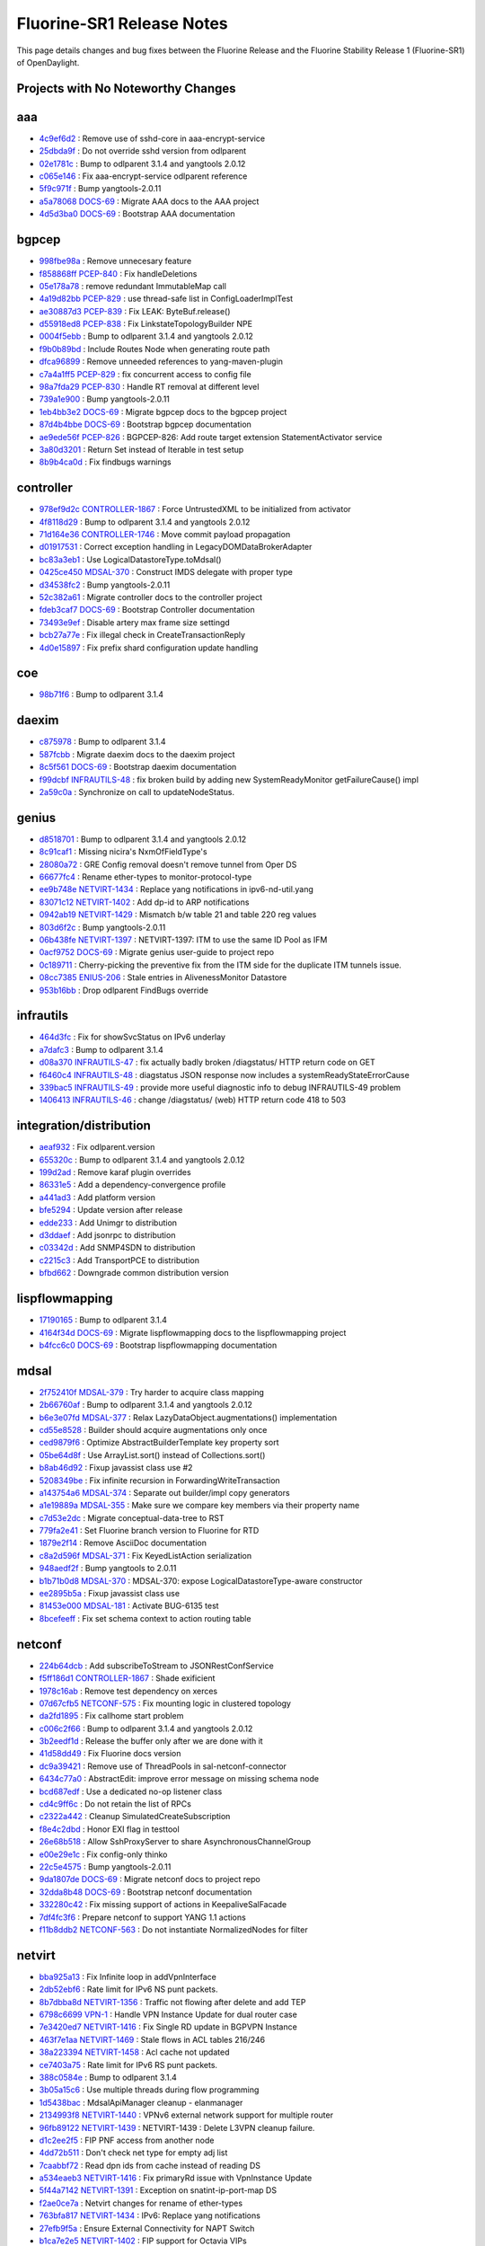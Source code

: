 Fluorine-SR1 Release Notes
==========================

This page details changes and bug fixes between the Fluorine Release
and the Fluorine Stability Release 1 (Fluorine-SR1) of OpenDaylight.

Projects with No Noteworthy Changes
-----------------------------------


aaa
---
* `4c9ef6d2 <https://git.opendaylight.org/gerrit/#/q/4c9ef6d2>`_
  : Remove use of sshd-core in aaa-encrypt-service
* `25dbda9f <https://git.opendaylight.org/gerrit/#/q/25dbda9f>`_
  : Do not override sshd version from odlparent
* `02e1781c <https://git.opendaylight.org/gerrit/#/q/02e1781c>`_
  : Bump to odlparent 3.1.4 and yangtools 2.0.12
* `c065e146 <https://git.opendaylight.org/gerrit/#/q/c065e146>`_
  : Fix aaa-encrypt-service odlparent reference
* `5f9c971f <https://git.opendaylight.org/gerrit/#/q/5f9c971f>`_
  : Bump yangtools-2.0.11
* `a5a78068 <https://git.opendaylight.org/gerrit/#/q/a5a78068>`_
  `DOCS-69 <https://jira.opendaylight.org/browse/DOCS-69>`_
  : Migrate AAA docs to the AAA project
* `4d5d3ba0 <https://git.opendaylight.org/gerrit/#/q/4d5d3ba0>`_
  `DOCS-69 <https://jira.opendaylight.org/browse/DOCS-69>`_
  : Bootstrap AAA documentation


bgpcep
------
* `998fbe98a <https://git.opendaylight.org/gerrit/#/q/998fbe98a>`_
  : Remove unnecesary feature
* `f858868ff <https://git.opendaylight.org/gerrit/#/q/f858868ff>`_
  `PCEP-840 <https://jira.opendaylight.org/browse/PCEP-840>`_
  : Fix handleDeletions
* `05e178a78 <https://git.opendaylight.org/gerrit/#/q/05e178a78>`_
  : remove redundant ImmutableMap call
* `4a19d82bb <https://git.opendaylight.org/gerrit/#/q/4a19d82bb>`_
  `PCEP-829 <https://jira.opendaylight.org/browse/PCEP-829>`_
  : use thread-safe list in ConfigLoaderImplTest
* `ae30887d3 <https://git.opendaylight.org/gerrit/#/q/ae30887d3>`_
  `PCEP-839 <https://jira.opendaylight.org/browse/PCEP-839>`_
  : Fix LEAK: ByteBuf.release()
* `d55918ed8 <https://git.opendaylight.org/gerrit/#/q/d55918ed8>`_
  `PCEP-838 <https://jira.opendaylight.org/browse/PCEP-838>`_
  : Fix LinkstateTopologyBuilder NPE
* `0004f5ebb <https://git.opendaylight.org/gerrit/#/q/0004f5ebb>`_
  : Bump to odlparent 3.1.4 and yangtools 2.0.12
* `f9b0b89bd <https://git.opendaylight.org/gerrit/#/q/f9b0b89bd>`_
  : Include Routes Node when generating route path
* `dfca96899 <https://git.opendaylight.org/gerrit/#/q/dfca96899>`_
  : Remove unneeded references to yang-maven-plugin
* `c7a4a1ff5 <https://git.opendaylight.org/gerrit/#/q/c7a4a1ff5>`_
  `PCEP-829 <https://jira.opendaylight.org/browse/PCEP-829>`_
  : fix concurrent access to config file
* `98a7fda29 <https://git.opendaylight.org/gerrit/#/q/98a7fda29>`_
  `PCEP-830 <https://jira.opendaylight.org/browse/PCEP-830>`_
  : Handle RT removal at different level
* `739a1e900 <https://git.opendaylight.org/gerrit/#/q/739a1e900>`_
  : Bump yangtools-2.0.11
* `1eb4bb3e2 <https://git.opendaylight.org/gerrit/#/q/1eb4bb3e2>`_
  `DOCS-69 <https://jira.opendaylight.org/browse/DOCS-69>`_
  : Migrate bgpcep docs to the bgpcep project
* `87d4b4bbe <https://git.opendaylight.org/gerrit/#/q/87d4b4bbe>`_
  `DOCS-69 <https://jira.opendaylight.org/browse/DOCS-69>`_
  : Bootstrap bgpcep documentation
* `ae9ede56f <https://git.opendaylight.org/gerrit/#/q/ae9ede56f>`_
  `PCEP-826 <https://jira.opendaylight.org/browse/PCEP-826>`_
  : BGPCEP-826: Add route target extension StatementActivator service
* `3a80d3201 <https://git.opendaylight.org/gerrit/#/q/3a80d3201>`_
  : Return Set instead of Iterable in test setup
* `8b9b4ca0d <https://git.opendaylight.org/gerrit/#/q/8b9b4ca0d>`_
  : Fix findbugs warnings


controller
----------
* `978ef9d2c <https://git.opendaylight.org/gerrit/#/q/978ef9d2c>`_
  `CONTROLLER-1867 <https://jira.opendaylight.org/browse/CONTROLLER-1867>`_
  : Force UntrustedXML to be initialized from activator
* `4f8118d29 <https://git.opendaylight.org/gerrit/#/q/4f8118d29>`_
  : Bump to odlparent 3.1.4 and yangtools 2.0.12
* `71d164e36 <https://git.opendaylight.org/gerrit/#/q/71d164e36>`_
  `CONTROLLER-1746 <https://jira.opendaylight.org/browse/CONTROLLER-1746>`_
  : Move commit payload propagation
* `d01917531 <https://git.opendaylight.org/gerrit/#/q/d01917531>`_
  : Correct exception handling in LegacyDOMDataBrokerAdapter
* `bc83a3eb1 <https://git.opendaylight.org/gerrit/#/q/bc83a3eb1>`_
  : Use LogicalDatastoreType.toMdsal()
* `0425ce450 <https://git.opendaylight.org/gerrit/#/q/0425ce450>`_
  `MDSAL-370 <https://jira.opendaylight.org/browse/MDSAL-370>`_
  : Construct IMDS delegate with proper type
* `d34538fc2 <https://git.opendaylight.org/gerrit/#/q/d34538fc2>`_
  : Bump yangtools-2.0.11
* `52c382a61 <https://git.opendaylight.org/gerrit/#/q/52c382a61>`_
  : Migrate controller docs to the controller project
* `fdeb3caf7 <https://git.opendaylight.org/gerrit/#/q/fdeb3caf7>`_
  `DOCS-69 <https://jira.opendaylight.org/browse/DOCS-69>`_
  : Bootstrap Controller documentation
* `73493e9ef <https://git.opendaylight.org/gerrit/#/q/73493e9ef>`_
  : Disable artery max frame size settingd
* `bcb27a77e <https://git.opendaylight.org/gerrit/#/q/bcb27a77e>`_
  : Fix illegal check in CreateTransactionReply
* `4d0e15897 <https://git.opendaylight.org/gerrit/#/q/4d0e15897>`_
  : Fix prefix shard configuration update handling


coe
---
* `98b71f6 <https://git.opendaylight.org/gerrit/#/q/98b71f6>`_
  : Bump to odlparent 3.1.4


daexim
------
* `c875978 <https://git.opendaylight.org/gerrit/#/q/c875978>`_
  : Bump to odlparent 3.1.4
* `587fcbb <https://git.opendaylight.org/gerrit/#/q/587fcbb>`_
  : Migrate daexim docs to the daexim project
* `8c5f561 <https://git.opendaylight.org/gerrit/#/q/8c5f561>`_
  `DOCS-69 <https://jira.opendaylight.org/browse/DOCS-69>`_
  : Bootstrap daexim documentation
* `f99dcbf <https://git.opendaylight.org/gerrit/#/q/f99dcbf>`_
  `INFRAUTILS-48 <https://jira.opendaylight.org/browse/INFRAUTILS-48>`_
  : fix broken build by adding new SystemReadyMonitor getFailureCause() impl
* `2a59c0a <https://git.opendaylight.org/gerrit/#/q/2a59c0a>`_
  : Synchronize on call to updateNodeStatus.


genius
------
* `d8518701 <https://git.opendaylight.org/gerrit/#/q/d8518701>`_
  : Bump to odlparent 3.1.4 and yangtools 2.0.12
* `8c91caf1 <https://git.opendaylight.org/gerrit/#/q/8c91caf1>`_
  : Missing nicira's NxmOfFieldType's
* `28080a72 <https://git.opendaylight.org/gerrit/#/q/28080a72>`_
  : GRE Config removal doesn't remove tunnel from Oper DS
* `66677fc4 <https://git.opendaylight.org/gerrit/#/q/66677fc4>`_
  : Rename ether-types to monitor-protocol-type
* `ee9b748e <https://git.opendaylight.org/gerrit/#/q/ee9b748e>`_
  `NETVIRT-1434 <https://jira.opendaylight.org/browse/NETVIRT-1434>`_
  : Replace yang notifications in ipv6-nd-util.yang
* `83071c12 <https://git.opendaylight.org/gerrit/#/q/83071c12>`_
  `NETVIRT-1402 <https://jira.opendaylight.org/browse/NETVIRT-1402>`_
  : Add dp-id to ARP notifications
* `0942ab19 <https://git.opendaylight.org/gerrit/#/q/0942ab19>`_
  `NETVIRT-1429 <https://jira.opendaylight.org/browse/NETVIRT-1429>`_
  : Mismatch b/w table 21 and table 220 reg values
* `803d6f2c <https://git.opendaylight.org/gerrit/#/q/803d6f2c>`_
  : Bump yangtools-2.0.11
* `06b438fe <https://git.opendaylight.org/gerrit/#/q/06b438fe>`_
  `NETVIRT-1397 <https://jira.opendaylight.org/browse/NETVIRT-1397>`_
  : NETVIRT-1397: ITM to use the same ID Pool as IFM
* `0acf9752 <https://git.opendaylight.org/gerrit/#/q/0acf9752>`_
  `DOCS-69 <https://jira.opendaylight.org/browse/DOCS-69>`_
  : Migrate genius user-guide to project repo
* `0c189711 <https://git.opendaylight.org/gerrit/#/q/0c189711>`_
  : Cherry-picking the preventive fix from the ITM side for the duplicate ITM tunnels issue.
* `08cc7385 <https://git.opendaylight.org/gerrit/#/q/08cc7385>`_
  `ENIUS-206 <https://jira.opendaylight.org/browse/ENIUS-206>`_
  : Stale entries in AlivenessMonitor Datastore
* `953b16bb <https://git.opendaylight.org/gerrit/#/q/953b16bb>`_
  : Drop odlparent FindBugs override


infrautils
----------
* `464d3fc <https://git.opendaylight.org/gerrit/#/q/464d3fc>`_
  : Fix for showSvcStatus on IPv6 underlay
* `a7dafc3 <https://git.opendaylight.org/gerrit/#/q/a7dafc3>`_
  : Bump to odlparent 3.1.4
* `d08a370 <https://git.opendaylight.org/gerrit/#/q/d08a370>`_
  `INFRAUTILS-47 <https://jira.opendaylight.org/browse/INFRAUTILS-47>`_
  : fix actually badly broken /diagstatus/ HTTP return code on GET
* `f6460c4 <https://git.opendaylight.org/gerrit/#/q/f6460c4>`_
  `INFRAUTILS-48 <https://jira.opendaylight.org/browse/INFRAUTILS-48>`_
  : diagstatus JSON response now includes a systemReadyStateErrorCause
* `339bac5 <https://git.opendaylight.org/gerrit/#/q/339bac5>`_
  `INFRAUTILS-49 <https://jira.opendaylight.org/browse/INFRAUTILS-49>`_
  : provide more useful diagnostic info to debug INFRAUTILS-49 problem
* `1406413 <https://git.opendaylight.org/gerrit/#/q/1406413>`_
  `INFRAUTILS-46 <https://jira.opendaylight.org/browse/INFRAUTILS-46>`_
  : change /diagstatus/ (web) HTTP return code 418 to 503


integration/distribution
------------------------
* `aeaf932 <https://git.opendaylight.org/gerrit/#/q/aeaf932>`_
  : Fix odlparent.version
* `655320c <https://git.opendaylight.org/gerrit/#/q/655320c>`_
  : Bump to odlparent 3.1.4 and yangtools 2.0.12
* `199d2ad <https://git.opendaylight.org/gerrit/#/q/199d2ad>`_
  : Remove karaf plugin overrides
* `86331e5 <https://git.opendaylight.org/gerrit/#/q/86331e5>`_
  : Add a dependency-convergence profile
* `a441ad3 <https://git.opendaylight.org/gerrit/#/q/a441ad3>`_
  : Add platform version
* `bfe5294 <https://git.opendaylight.org/gerrit/#/q/bfe5294>`_
  : Update version after release
* `edde233 <https://git.opendaylight.org/gerrit/#/q/edde233>`_
  : Add Unimgr to distribution
* `d3ddaef <https://git.opendaylight.org/gerrit/#/q/d3ddaef>`_
  : Add jsonrpc to distribution
* `c03342d <https://git.opendaylight.org/gerrit/#/q/c03342d>`_
  : Add SNMP4SDN to distribution
* `c2215c3 <https://git.opendaylight.org/gerrit/#/q/c2215c3>`_
  : Add TransportPCE to distribution
* `bfbd662 <https://git.opendaylight.org/gerrit/#/q/bfbd662>`_
  : Downgrade common distribution version


lispflowmapping
---------------
* `17190165 <https://git.opendaylight.org/gerrit/#/q/17190165>`_
  : Bump to odlparent 3.1.4
* `4164f34d <https://git.opendaylight.org/gerrit/#/q/4164f34d>`_
  `DOCS-69 <https://jira.opendaylight.org/browse/DOCS-69>`_
  : Migrate lispflowmapping docs to the lispflowmapping project
* `b4fcc6c0 <https://git.opendaylight.org/gerrit/#/q/b4fcc6c0>`_
  `DOCS-69 <https://jira.opendaylight.org/browse/DOCS-69>`_
  : Bootstrap lispflowmapping documentation


mdsal
-----
* `2f752410f <https://git.opendaylight.org/gerrit/#/q/2f752410f>`_
  `MDSAL-379 <https://jira.opendaylight.org/browse/MDSAL-379>`_
  : Try harder to acquire class mapping
* `2b66760af <https://git.opendaylight.org/gerrit/#/q/2b66760af>`_
  : Bump to odlparent 3.1.4 and yangtools 2.0.12
* `b6e3e07fd <https://git.opendaylight.org/gerrit/#/q/b6e3e07fd>`_
  `MDSAL-377 <https://jira.opendaylight.org/browse/MDSAL-377>`_
  : Relax LazyDataObject.augmentations() implementation
* `cd55e8528 <https://git.opendaylight.org/gerrit/#/q/cd55e8528>`_
  : Builder should acquire augmentations only once
* `ced9879f6 <https://git.opendaylight.org/gerrit/#/q/ced9879f6>`_
  : Optimize AbstractBuilderTemplate key property sort
* `05be64d8f <https://git.opendaylight.org/gerrit/#/q/05be64d8f>`_
  : Use ArrayList.sort() instead of Collections.sort()
* `b8ab46d92 <https://git.opendaylight.org/gerrit/#/q/b8ab46d92>`_
  : Fixup javassist class use #2
* `5208349be <https://git.opendaylight.org/gerrit/#/q/5208349be>`_
  : Fix infinite recursion in ForwardingWriteTransaction
* `a143754a6 <https://git.opendaylight.org/gerrit/#/q/a143754a6>`_
  `MDSAL-374 <https://jira.opendaylight.org/browse/MDSAL-374>`_
  : Separate out builder/impl copy generators
* `a1e19889a <https://git.opendaylight.org/gerrit/#/q/a1e19889a>`_
  `MDSAL-355 <https://jira.opendaylight.org/browse/MDSAL-355>`_
  : Make sure we compare key members via their property name
* `c7d53e2dc <https://git.opendaylight.org/gerrit/#/q/c7d53e2dc>`_
  : Migrate conceptual-data-tree to RST
* `779fa2e41 <https://git.opendaylight.org/gerrit/#/q/779fa2e41>`_
  : Set Fluorine branch version to Fluorine for RTD
* `1879e2f14 <https://git.opendaylight.org/gerrit/#/q/1879e2f14>`_
  : Remove AsciiDoc documentation
* `c8a2d596f <https://git.opendaylight.org/gerrit/#/q/c8a2d596f>`_
  `MDSAL-371 <https://jira.opendaylight.org/browse/MDSAL-371>`_
  : Fix KeyedListAction serialization
* `948aedf2f <https://git.opendaylight.org/gerrit/#/q/948aedf2f>`_
  : Bump yangtools to 2.0.11
* `b1b71b0d8 <https://git.opendaylight.org/gerrit/#/q/b1b71b0d8>`_
  `MDSAL-370 <https://jira.opendaylight.org/browse/MDSAL-370>`_
  : MDSAL-370: expose LogicalDatastoreType-aware constructor
* `ee2895b5a <https://git.opendaylight.org/gerrit/#/q/ee2895b5a>`_
  : Fixup javassist class use
* `81453e000 <https://git.opendaylight.org/gerrit/#/q/81453e000>`_
  `MDSAL-181 <https://jira.opendaylight.org/browse/MDSAL-181>`_
  : Activate BUG-6135 test
* `8bcefeeff <https://git.opendaylight.org/gerrit/#/q/8bcefeeff>`_
  : Fix set schema context to action routing table


netconf
-------
* `224b64dcb <https://git.opendaylight.org/gerrit/#/q/224b64dcb>`_
  : Add subscribeToStream to JSONRestConfService
* `f5ff186d1 <https://git.opendaylight.org/gerrit/#/q/f5ff186d1>`_
  `CONTROLLER-1867 <https://jira.opendaylight.org/browse/CONTROLLER-1867>`_
  : Shade exificient
* `1978c16ab <https://git.opendaylight.org/gerrit/#/q/1978c16ab>`_
  : Remove test dependency on xerces
* `07d67cfb5 <https://git.opendaylight.org/gerrit/#/q/07d67cfb5>`_
  `NETCONF-575 <https://jira.opendaylight.org/browse/NETCONF-575>`_
  : Fix mounting logic in clustered topology
* `da2fd1895 <https://git.opendaylight.org/gerrit/#/q/da2fd1895>`_
  : Fix callhome start problem
* `c006c2f66 <https://git.opendaylight.org/gerrit/#/q/c006c2f66>`_
  : Bump to odlparent 3.1.4 and yangtools 2.0.12
* `3b2eedf1d <https://git.opendaylight.org/gerrit/#/q/3b2eedf1d>`_
  : Release the buffer only after we are done with it
* `41d58dd49 <https://git.opendaylight.org/gerrit/#/q/41d58dd49>`_
  : Fix Fluorine docs version
* `dc9a39421 <https://git.opendaylight.org/gerrit/#/q/dc9a39421>`_
  : Remove use of ThreadPools in sal-netconf-connector
* `6434c77a0 <https://git.opendaylight.org/gerrit/#/q/6434c77a0>`_
  : AbstractEdit: improve error message on missing schema node
* `bcd687edf <https://git.opendaylight.org/gerrit/#/q/bcd687edf>`_
  : Use a dedicated no-op listener class
* `cd4c9ff6c <https://git.opendaylight.org/gerrit/#/q/cd4c9ff6c>`_
  : Do not retain the list of RPCs
* `c2322a442 <https://git.opendaylight.org/gerrit/#/q/c2322a442>`_
  : Cleanup SimulatedCreateSubscription
* `f8e4c2dbd <https://git.opendaylight.org/gerrit/#/q/f8e4c2dbd>`_
  : Honor EXI flag in testtool
* `26e68b518 <https://git.opendaylight.org/gerrit/#/q/26e68b518>`_
  : Allow SshProxyServer to share AsynchronousChannelGroup
* `e00e29e1c <https://git.opendaylight.org/gerrit/#/q/e00e29e1c>`_
  : Fix config-only thinko
* `22c5e4575 <https://git.opendaylight.org/gerrit/#/q/22c5e4575>`_
  : Bump yangtools-2.0.11
* `9da1807de <https://git.opendaylight.org/gerrit/#/q/9da1807de>`_
  `DOCS-69 <https://jira.opendaylight.org/browse/DOCS-69>`_
  : Migrate netconf docs to project repo
* `32dda8b48 <https://git.opendaylight.org/gerrit/#/q/32dda8b48>`_
  `DOCS-69 <https://jira.opendaylight.org/browse/DOCS-69>`_
  : Bootstrap netconf documentation
* `332280c42 <https://git.opendaylight.org/gerrit/#/q/332280c42>`_
  : Fix missing support of actions in KeepaliveSalFacade
* `7df4fc3f6 <https://git.opendaylight.org/gerrit/#/q/7df4fc3f6>`_
  : Prepare netconf to support YANG 1.1 actions
* `f11b8ddb2 <https://git.opendaylight.org/gerrit/#/q/f11b8ddb2>`_
  `NETCONF-563 <https://jira.opendaylight.org/browse/NETCONF-563>`_
  : Do not instantiate NormalizedNodes for filter


netvirt
-------
* `bba925a13 <https://git.opendaylight.org/gerrit/#/q/bba925a13>`_
  : Fix Infinite loop in addVpnInterface
* `2db52ebf6 <https://git.opendaylight.org/gerrit/#/q/2db52ebf6>`_
  : Rate limit for IPv6 NS punt packets.
* `8b7dbba8d <https://git.opendaylight.org/gerrit/#/q/8b7dbba8d>`_
  `NETVIRT-1356 <https://jira.opendaylight.org/browse/NETVIRT-1356>`_
  : Traffic not flowing after delete and add TEP
* `6798c6699 <https://git.opendaylight.org/gerrit/#/q/6798c6699>`_
  `VPN-1 <https://jira.opendaylight.org/browse/VPN-1>`_
  : Handle VPN Instance Update for dual router case
* `7e3420ed7 <https://git.opendaylight.org/gerrit/#/q/7e3420ed7>`_
  `NETVIRT-1416 <https://jira.opendaylight.org/browse/NETVIRT-1416>`_
  : Fix Single RD update in BGPVPN Instance
* `463f7e1aa <https://git.opendaylight.org/gerrit/#/q/463f7e1aa>`_
  `NETVIRT-1469 <https://jira.opendaylight.org/browse/NETVIRT-1469>`_
  : Stale flows in ACL tables 216/246
* `38a223394 <https://git.opendaylight.org/gerrit/#/q/38a223394>`_
  `NETVIRT-1458 <https://jira.opendaylight.org/browse/NETVIRT-1458>`_
  : Acl cache not updated
* `ce7403a75 <https://git.opendaylight.org/gerrit/#/q/ce7403a75>`_
  : Rate limit for IPv6 RS punt packets.
* `388c0584e <https://git.opendaylight.org/gerrit/#/q/388c0584e>`_
  : Bump to odlparent 3.1.4
* `3b05a15c6 <https://git.opendaylight.org/gerrit/#/q/3b05a15c6>`_
  : Use multiple threads during flow programming
* `1d5438bac <https://git.opendaylight.org/gerrit/#/q/1d5438bac>`_
  : MdsalApiManager cleanup - elanmanager
* `2134993f8 <https://git.opendaylight.org/gerrit/#/q/2134993f8>`_
  `NETVIRT-1440 <https://jira.opendaylight.org/browse/NETVIRT-1440>`_
  : VPNv6 external network support for multiple router
* `96fb89122 <https://git.opendaylight.org/gerrit/#/q/96fb89122>`_
  `NETVIRT-1439 <https://jira.opendaylight.org/browse/NETVIRT-1439>`_
  : NETVIRT-1439 : Delete L3VPN cleanup failure.
* `d1c2ee2f5 <https://git.opendaylight.org/gerrit/#/q/d1c2ee2f5>`_
  : FIP PNF access from another node
* `4dd72b511 <https://git.opendaylight.org/gerrit/#/q/4dd72b511>`_
  : Don't check net type for empty adj list
* `7caabbf72 <https://git.opendaylight.org/gerrit/#/q/7caabbf72>`_
  : Read dpn ids from cache instead of reading DS
* `a534eaeb3 <https://git.opendaylight.org/gerrit/#/q/a534eaeb3>`_
  `NETVIRT-1416 <https://jira.opendaylight.org/browse/NETVIRT-1416>`_
  : Fix primaryRd issue with VpnInstance Update
* `5f44a7142 <https://git.opendaylight.org/gerrit/#/q/5f44a7142>`_
  `NETVIRT-1391 <https://jira.opendaylight.org/browse/NETVIRT-1391>`_
  : Exception on snatint-ip-port-map DS
* `f2ae0ce7a <https://git.opendaylight.org/gerrit/#/q/f2ae0ce7a>`_
  : Netvirt changes for rename of ether-types
* `763bfa817 <https://git.opendaylight.org/gerrit/#/q/763bfa817>`_
  `NETVIRT-1434 <https://jira.opendaylight.org/browse/NETVIRT-1434>`_
  : IPv6: Replace yang notifications
* `27efb9f5a <https://git.opendaylight.org/gerrit/#/q/27efb9f5a>`_
  : Ensure External Connectivity for NAPT Switch
* `b1ca7e2e5 <https://git.opendaylight.org/gerrit/#/q/b1ca7e2e5>`_
  `NETVIRT-1402 <https://jira.opendaylight.org/browse/NETVIRT-1402>`_
  : FIP support for Octavia VIPs
* `6fe983561 <https://git.opendaylight.org/gerrit/#/q/6fe983561>`_
  `NETVIRT-1416 <https://jira.opendaylight.org/browse/NETVIRT-1416>`_
  : BGP-VPN Instance update with additional RD Support
* `3665cec7e <https://git.opendaylight.org/gerrit/#/q/3665cec7e>`_
  : Fix for invisible IP ping failures
* `d5d53e9b7 <https://git.opendaylight.org/gerrit/#/q/d5d53e9b7>`_
  `NETVIRT-1436 <https://jira.opendaylight.org/browse/NETVIRT-1436>`_
  : Use System.out for printing to console
* `81c5e3234 <https://git.opendaylight.org/gerrit/#/q/81c5e3234>`_
  `NETVIRT-1422 <https://jira.opendaylight.org/browse/NETVIRT-1422>`_
  : Tep delete changes for extra-route reachability
* `84452de0d <https://git.opendaylight.org/gerrit/#/q/84452de0d>`_
  `NETVIRT-1417 <https://jira.opendaylight.org/browse/NETVIRT-1417>`_
  : Internet BGPVPN traffic is not working for IPv6
* `f68cbd504 <https://git.opendaylight.org/gerrit/#/q/f68cbd504>`_
  `NETVIRT-1171 <https://jira.opendaylight.org/browse/NETVIRT-1171>`_
  : Avoid Non-VPN Interface Adj IP Learning
* `01cd0f973 <https://git.opendaylight.org/gerrit/#/q/01cd0f973>`_
  : MdsalApiManager cleanup - dhcpservice
* `c566a1b2e <https://git.opendaylight.org/gerrit/#/q/c566a1b2e>`_
  : MdsalApiManager cleanup - coe
* `460fe722a <https://git.opendaylight.org/gerrit/#/q/460fe722a>`_
  `NETVIRT-1417 <https://jira.opendaylight.org/browse/NETVIRT-1417>`_
  : IPv6 FIB enteries not appearing if ExtNwt enabled
* `f846252ad <https://git.opendaylight.org/gerrit/#/q/f846252ad>`_
  `NETVIRT-1406 <https://jira.opendaylight.org/browse/NETVIRT-1406>`_
  : neutron-vpn-portip-port-data d.s not cleared
* `5f4fb39a0 <https://git.opendaylight.org/gerrit/#/q/5f4fb39a0>`_
  `NETVIRT-1418 <https://jira.opendaylight.org/browse/NETVIRT-1418>`_
  : Handle BGPVPN Instance Update/Swap Case Properly
* `488a39047 <https://git.opendaylight.org/gerrit/#/q/488a39047>`_
  : Changes to handle ReadFailedException properly
* `901fd7e64 <https://git.opendaylight.org/gerrit/#/q/901fd7e64>`_
  `NETVIRT-1389 <https://jira.opendaylight.org/browse/NETVIRT-1389>`_
  : Fix For NETVIRT-1389
* `844548102 <https://git.opendaylight.org/gerrit/#/q/844548102>`_
  `NETVIRT-1409 <https://jira.opendaylight.org/browse/NETVIRT-1409>`_
  : OptimisticLockFailedException fix for IPv6 Serv
* `2a7f52824 <https://git.opendaylight.org/gerrit/#/q/2a7f52824>`_
  : Remove GPE requirement for SFC classifier
* `a8c938621 <https://git.opendaylight.org/gerrit/#/q/a8c938621>`_
  : coe dead code removal
* `0adba2be1 <https://git.opendaylight.org/gerrit/#/q/0adba2be1>`_
  : aclservice dead code removal
* `8ef845ea3 <https://git.opendaylight.org/gerrit/#/q/8ef845ea3>`_
  : Use a single function instead of duplicating code
* `b39ea146b <https://git.opendaylight.org/gerrit/#/q/b39ea146b>`_
  `NETVIRT-1430 <https://jira.opendaylight.org/browse/NETVIRT-1430>`_
  : Issue: NETVIRT-1430
* `35446b5b5 <https://git.opendaylight.org/gerrit/#/q/35446b5b5>`_
  : Use BgpConfigurationManager instead of BgpManager
* `f4e909173 <https://git.opendaylight.org/gerrit/#/q/f4e909173>`_
  `NETVIRT-1410 <https://jira.opendaylight.org/browse/NETVIRT-1410>`_
  : VPNInstance IP Addr Family update is not working
* `be47f8efa <https://git.opendaylight.org/gerrit/#/q/be47f8efa>`_
  : Fixes for few NullPointerException
* `48bcecaf8 <https://git.opendaylight.org/gerrit/#/q/48bcecaf8>`_
  : ECMP groups not deleted after extra-routes rm
* `5998eb0e2 <https://git.opendaylight.org/gerrit/#/q/5998eb0e2>`_
  : Fix for ECMP Bucket missing on route update
* `c2a141e94 <https://git.opendaylight.org/gerrit/#/q/c2a141e94>`_
  `NETVIRT-1171 <https://jira.opendaylight.org/browse/NETVIRT-1171>`_
  : IPv4 entries appear in FIB though not asso to Rout
* `a69603d58 <https://git.opendaylight.org/gerrit/#/q/a69603d58>`_
  : ECMP Select group created for even 1 nexthop
* `68d451aaa <https://git.opendaylight.org/gerrit/#/q/68d451aaa>`_
  `NETVIRT-1363 <https://jira.opendaylight.org/browse/NETVIRT-1363>`_
  : Delete stale hidden IPs in FIB.
* `8d0efd498 <https://git.opendaylight.org/gerrit/#/q/8d0efd498>`_
  : Minor change to fetch tunnel state for ECMP UCs
* `a6ec36708 <https://git.opendaylight.org/gerrit/#/q/a6ec36708>`_
  : Add ARP Check Table in doc
* `f970ac240 <https://git.opendaylight.org/gerrit/#/q/f970ac240>`_
  : Support for local and remote ECMP groups
* `261967d5b <https://git.opendaylight.org/gerrit/#/q/261967d5b>`_
  `NETVIRT-1346 <https://jira.opendaylight.org/browse/NETVIRT-1346>`_
  : Datastore-constrained txes: vpnmanager
* `237b460f8 <https://git.opendaylight.org/gerrit/#/q/237b460f8>`_
  `NETVIRT-1339 <https://jira.opendaylight.org/browse/NETVIRT-1339>`_
  : Datastore-constrained txes: elanmanager
* `6ac8fca6d <https://git.opendaylight.org/gerrit/#/q/6ac8fca6d>`_
  : ECMP code changes for handling itm-direct feature
* `b817b12df <https://git.opendaylight.org/gerrit/#/q/b817b12df>`_
  : Handle exceptions in BgpRouteVrfEntryHandler
* `b5d23f967 <https://git.opendaylight.org/gerrit/#/q/b5d23f967>`_
  `NETVIRT-1401 <https://jira.opendaylight.org/browse/NETVIRT-1401>`_
  : Fix issue in natservice with IPv6 VxLAN tunnels
* `eb21838c1 <https://git.opendaylight.org/gerrit/#/q/eb21838c1>`_
  : Troubleshoot netvirt datapath
* `f7c1c3301 <https://git.opendaylight.org/gerrit/#/q/f7c1c3301>`_
  `NETVIRT-1396 <https://jira.opendaylight.org/browse/NETVIRT-1396>`_
  : COE external ip ping failure
* `03f05944d <https://git.opendaylight.org/gerrit/#/q/03f05944d>`_
  `NETVIRT-1414 <https://jira.opendaylight.org/browse/NETVIRT-1414>`_
  : NETVIRT-1414: Multicast traffic is dropped in ACL


neutron
-------
* `0c9f1490 <https://git.opendaylight.org/gerrit/#/q/0c9f1490>`_
  `INFRAUTILS-59 <https://jira.opendaylight.org/browse/INFRAUTILS-59>`_
  : comment out failing ClasspathHellDuplicatesCheckRule in NeutronE2ETest
* `63f2779a <https://git.opendaylight.org/gerrit/#/q/63f2779a>`_
  : Bump to odlparent 3.1.4
* `1bb7ab63 <https://git.opendaylight.org/gerrit/#/q/1bb7ab63>`_
  `NEUTRON-159 <https://jira.opendaylight.org/browse/NEUTRON-159>`_
  : make tenantID in NeutronObject a private field and use through getter()
* `ed7cf7b3 <https://git.opendaylight.org/gerrit/#/q/ed7cf7b3>`_
  `NEUTRON-159 <https://jira.opendaylight.org/browse/NEUTRON-159>`_
  : use an EmptyStringAsNullAdapter in NeutronObject re. null tenant_id
* `632f72b5 <https://git.opendaylight.org/gerrit/#/q/632f72b5>`_
  `NEUTRON-159 <https://jira.opendaylight.org/browse/NEUTRON-159>`_
  : fix JAXB usage/design bug in NeutronObject re. null tenant_id


openflowplugin
--------------
* `f06b0c128 <https://git.opendaylight.org/gerrit/#/q/f06b0c128>`_
  : Bump to odlparent 3.1.4
* `be5e9d733 <https://git.opendaylight.org/gerrit/#/q/be5e9d733>`_
  `OPNFLWPLUG-1034 <https://jira.opendaylight.org/browse/OPNFLWPLUG-1034>`_
  : OPNFLWPLUG-1034
* `f70fdf1d6 <https://git.opendaylight.org/gerrit/#/q/f70fdf1d6>`_
  : Refactoring the code for updating the reconciliation state in the datastore during all scenarios.
* `6ebc5116f <https://git.opendaylight.org/gerrit/#/q/6ebc5116f>`_
  : Enhancement activity in admin reconciliation for handling consecutive triggering of same node
* `a7b492d49 <https://git.opendaylight.org/gerrit/#/q/a7b492d49>`_
  `OPNFLWPLUG-1033 <https://jira.opendaylight.org/browse/OPNFLWPLUG-1033>`_
  : OPNFLWPLUG-1033: Fix for StackOverflowError while stopping forwardingrules-manager bundle
* `0d7230953 <https://git.opendaylight.org/gerrit/#/q/0d7230953>`_
  `OPNFLWPLUG-1030 <https://jira.opendaylight.org/browse/OPNFLWPLUG-1030>`_
  : OPNFLWPLUG-1030: Documentation for the device connection rate limiting feature
* `76c22644f <https://git.opendaylight.org/gerrit/#/q/76c22644f>`_
  `OPNFLWPLUG-1022 <https://jira.opendaylight.org/browse/OPNFLWPLUG-1022>`_
  : Exception while topology-manager writes flow:1 root node to operational datastore. In the clustered environment when all the 3 node comes up, all the three instances of topology-manager tries to write flow:1 node to the operational datastore that results in the OptimisticsLockFailedException. This patch fixes the issue by making Topology-Manager initialization cluster aware, so only selected instance will write the root node.
* `15ced2c8e <https://git.opendaylight.org/gerrit/#/q/15ced2c8e>`_
  : Add user and dev docs for Fluorine
* `2c4a77e75 <https://git.opendaylight.org/gerrit/#/q/2c4a77e75>`_
  : Fix Stack overflow errors in OFP while killing karaf


ovsdb
-----
* `ff9fc07f3 <https://git.opendaylight.org/gerrit/#/q/ff9fc07f3>`_
  : Bump to odlparent 3.1.4
* `c62c504cd <https://git.opendaylight.org/gerrit/#/q/c62c504cd>`_
  `OVSDB-444 <https://jira.opendaylight.org/browse/OVSDB-444>`_
  : Close old OVSDB connection when ping fails
* `6a81cd323 <https://git.opendaylight.org/gerrit/#/q/6a81cd323>`_
  `OVSDB-469 <https://jira.opendaylight.org/browse/OVSDB-469>`_
  : avoid any extra memory allocation in Version.fromString()
* `d9992b839 <https://git.opendaylight.org/gerrit/#/q/d9992b839>`_
  `OVSDB-466 <https://jira.opendaylight.org/browse/OVSDB-466>`_
  : Incorrect IPv6 address for controller
* `26e52a698 <https://git.opendaylight.org/gerrit/#/q/26e52a698>`_
  `INFRAUTILS-48 <https://jira.opendaylight.org/browse/INFRAUTILS-48>`_
  : fix broken build by adding new SystemReadyMonitor getFailureCause() impl


serviceutils
------------
* `e765c1e <https://git.opendaylight.org/gerrit/#/q/e765c1e>`_
  : Bump to odlparent 3.1.4 and yangtools 2.0.12
* `f812715 <https://git.opendaylight.org/gerrit/#/q/f812715>`_
  : Bump yangtools-2.0.11


sfc
---
* `6a9aba9e <https://git.opendaylight.org/gerrit/#/q/6a9aba9e>`_
  : Bump to odlparent 3.1.4
* `499151b1 <https://git.opendaylight.org/gerrit/#/q/499151b1>`_
  `DOCS-69 <https://jira.opendaylight.org/browse/DOCS-69>`_
  : Migrate sfc docs to project repo
* `b3b2e048 <https://git.opendaylight.org/gerrit/#/q/b3b2e048>`_
  `CVE-2018 <https://jira.opendaylight.org/browse/CVE-2018>`_
  : Update paramiko to resolve CVE-2018-1000805
* `1ea08e1f <https://git.opendaylight.org/gerrit/#/q/1ea08e1f>`_
  : Remove VXLAN GPE requirement for NSH encap

